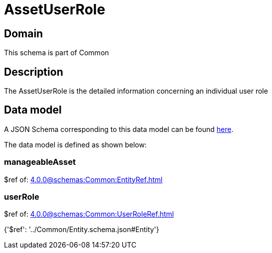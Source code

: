 = AssetUserRole

[#domain]
== Domain

This schema is part of Common

[#description]
== Description

The AssetUserRole is the detailed information concerning an individual user role


[#data_model]
== Data model

A JSON Schema corresponding to this data model can be found https://tmforum.org[here].

The data model is defined as shown below:


=== manageableAsset
$ref of: xref:4.0.0@schemas:Common:EntityRef.adoc[]


=== userRole
$ref of: xref:4.0.0@schemas:Common:UserRoleRef.adoc[]


{&#x27;$ref&#x27;: &#x27;../Common/Entity.schema.json#Entity&#x27;}